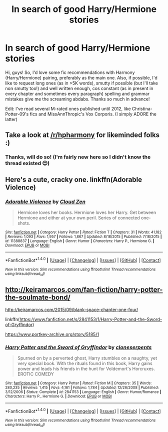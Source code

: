#+TITLE: In search of good Harry/Hermione stories

* In search of good Harry/Hermione stories
:PROPERTIES:
:Author: nerdyuniqueusername
:Score: 12
:DateUnix: 1502487778.0
:DateShort: 2017-Aug-12
:END:
Hi, guys! So, I'd love some fic recommendations with Harmony (Harry/Hermione) pairing, preferably as the main one. Also, if possible, I'd like to request long ones (as in >5K words), smutty if possible (but I'll take non smutty too!) and well written enough, cos constant (as in present in every chapter and sometimes every paragraph) spelling and grammar mistakes give me the screaming abdabs. Thanks so much in advance!

Edit: I've read several M-rated ones published until 2012, like Christina-Potter-09's fics and MissAnnThropic's Vox Corporis. (I simply ADORE the latter)


** Take a look at [[/r/hpharmony]] for likeminded folks :)
:PROPERTIES:
:Author: YerDaDoesTheAvon
:Score: 7
:DateUnix: 1502488548.0
:DateShort: 2017-Aug-12
:END:

*** Thanks, will do so! (I'm fairly new here so I didn't know the thread existed 😊)
:PROPERTIES:
:Author: nerdyuniqueusername
:Score: 2
:DateUnix: 1502488880.0
:DateShort: 2017-Aug-12
:END:


** Here's a cute, cracky one. linkffn(Adorable Violence)
:PROPERTIES:
:Author: NouvelleVoix
:Score: 6
:DateUnix: 1502490043.0
:DateShort: 2017-Aug-12
:END:

*** [[http://www.fanfiction.net/s/11388837/1/][*/Adorable Violence/*]] by [[https://www.fanfiction.net/u/894440/Cloud-Zen][/Cloud Zen/]]

#+begin_quote
  Hermione loves her books. Hermione loves her Harry. Get between Hermione and either at your own peril. Series of connected one-shots.
#+end_quote

^{/Site/: [[http://www.fanfiction.net/][fanfiction.net]] *|* /Category/: Harry Potter *|* /Rated/: Fiction T *|* /Chapters/: 31 *|* /Words/: 41,182 *|* /Reviews/: 1,093 *|* /Favs/: 1,957 *|* /Follows/: 1,867 *|* /Updated/: 8/18/2015 *|* /Published/: 7/18/2015 *|* /id/: 11388837 *|* /Language/: English *|* /Genre/: Humor *|* /Characters/: Harry P., Hermione G. *|* /Download/: [[http://www.ff2ebook.com/old/ffn-bot/index.php?id=11388837&source=ff&filetype=epub][EPUB]] or [[http://www.ff2ebook.com/old/ffn-bot/index.php?id=11388837&source=ff&filetype=mobi][MOBI]]}

--------------

*FanfictionBot*^{1.4.0} *|* [[[https://github.com/tusing/reddit-ffn-bot/wiki/Usage][Usage]]] | [[[https://github.com/tusing/reddit-ffn-bot/wiki/Changelog][Changelog]]] | [[[https://github.com/tusing/reddit-ffn-bot/issues/][Issues]]] | [[[https://github.com/tusing/reddit-ffn-bot/][GitHub]]] | [[[https://www.reddit.com/message/compose?to=tusing][Contact]]]

^{/New in this version: Slim recommendations using/ ffnbot!slim! /Thread recommendations using/ linksub(thread_id)!}
:PROPERTIES:
:Author: FanfictionBot
:Score: 2
:DateUnix: 1502490085.0
:DateShort: 2017-Aug-12
:END:


** [[http://keiramarcos.com/fan-fiction/harry-potter-the-soulmate-bond/]]

[[http://keiramarcos.com/2015/09/blank-space-chapter-one-four/]]

linkffn([[https://www.fanfiction.net/s/2841153/1/Harry-Potter-and-the-Sword-of-Gryffindor]])

[[https://www.portkey-archive.org/story/5185/1]]
:PROPERTIES:
:Author: Deathcrow
:Score: 1
:DateUnix: 1502531630.0
:DateShort: 2017-Aug-12
:END:

*** [[http://www.fanfiction.net/s/2841153/1/][*/Harry Potter and the Sword of Gryffindor/*]] by [[https://www.fanfiction.net/u/881050/cloneserpents][/cloneserpents/]]

#+begin_quote
  Spurned on by a perverted ghost, Harry stumbles on a naughty, yet very special book. With the rituals found in this book, Harry gains power and leads his friends in the hunt for Voldemort's Horcruxes. EROTIC COMEDY
#+end_quote

^{/Site/: [[http://www.fanfiction.net/][fanfiction.net]] *|* /Category/: Harry Potter *|* /Rated/: Fiction M *|* /Chapters/: 35 *|* /Words/: 280,235 *|* /Reviews/: 1,415 *|* /Favs/: 4,161 *|* /Follows/: 1,784 *|* /Updated/: 12/26/2008 *|* /Published/: 3/12/2006 *|* /Status/: Complete *|* /id/: 2841153 *|* /Language/: English *|* /Genre/: Humor/Romance *|* /Characters/: Harry P., Hermione G. *|* /Download/: [[http://www.ff2ebook.com/old/ffn-bot/index.php?id=2841153&source=ff&filetype=epub][EPUB]] or [[http://www.ff2ebook.com/old/ffn-bot/index.php?id=2841153&source=ff&filetype=mobi][MOBI]]}

--------------

*FanfictionBot*^{1.4.0} *|* [[[https://github.com/tusing/reddit-ffn-bot/wiki/Usage][Usage]]] | [[[https://github.com/tusing/reddit-ffn-bot/wiki/Changelog][Changelog]]] | [[[https://github.com/tusing/reddit-ffn-bot/issues/][Issues]]] | [[[https://github.com/tusing/reddit-ffn-bot/][GitHub]]] | [[[https://www.reddit.com/message/compose?to=tusing][Contact]]]

^{/New in this version: Slim recommendations using/ ffnbot!slim! /Thread recommendations using/ linksub(thread_id)!}
:PROPERTIES:
:Author: FanfictionBot
:Score: 2
:DateUnix: 1502531643.0
:DateShort: 2017-Aug-12
:END:
